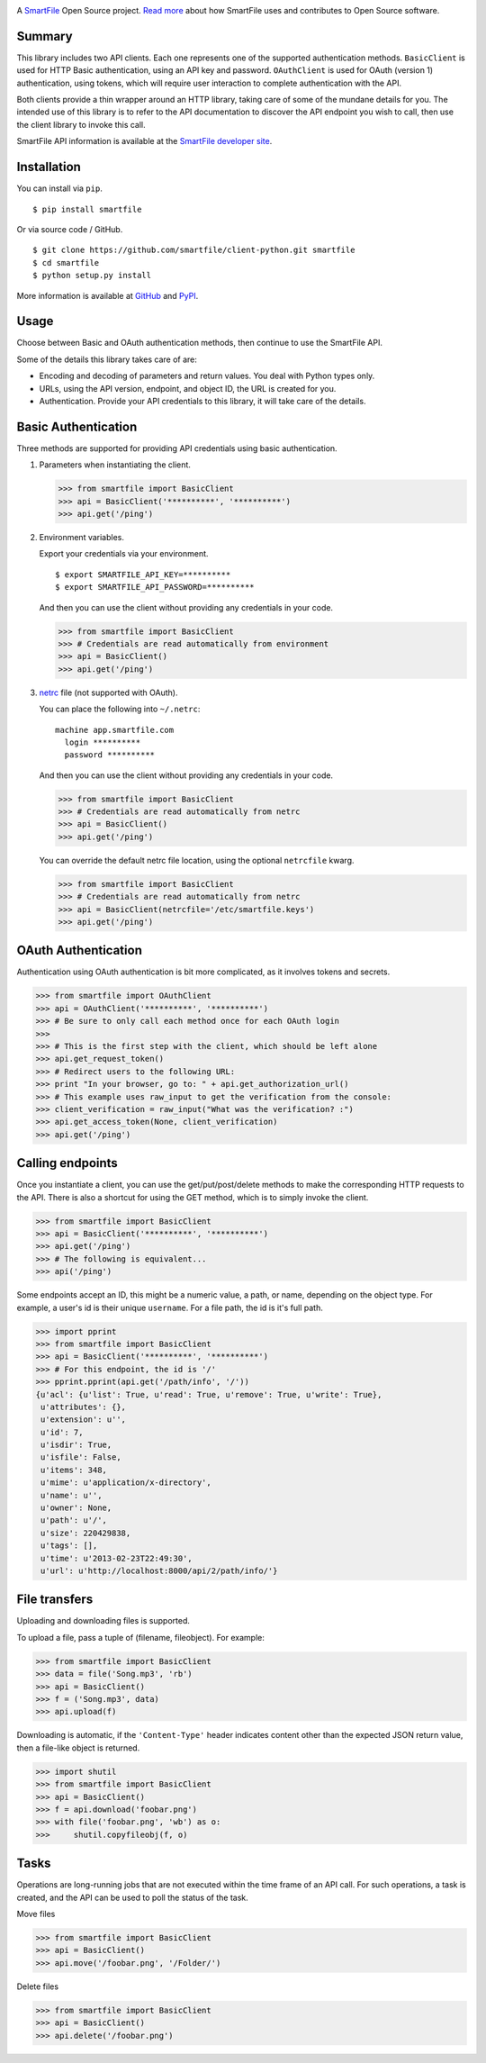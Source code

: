 .. image:: https://d2xtrvzo9unrru.cloudfront.net/brands/smartfile/logo.png
   :alt: SmartFile

A `SmartFile`_ Open Source project. `Read more`_ about how SmartFile
uses and contributes to Open Source software.

.. image:: https://travis-ci.org/smartfile/client-python.png
   :alt: Travis CI Status
   :target: https://travis-ci.org/smartfile/client-python

.. image:: https://coveralls.io/repos/smartfile/client-python/badge.png?branch=master
    :target: https://coveralls.io/r/smartfile/client-python
    :alt: Code Coverage

.. image:: https://pypip.in/v/smartfile/badge.png
    :target: https://crate.io/packages/smartfile/
    :alt: Latest PyPI version

.. image:: https://pypip.in/d/smartfile/badge.png
    :target: https://crate.io/packages/smartfile/
    :alt: Number of PyPI downloads

Summary
------------

This library includes two API clients. Each one represents one of the supported
authentication methods. ``BasicClient`` is used for HTTP Basic authentication,
using an API key and password. ``OAuthClient`` is used for OAuth (version 1) authentication,
using tokens, which will require user interaction to complete authentication with the API.

Both clients provide a thin wrapper around an HTTP library, taking care of some
of the mundane details for you. The intended use of this library is to refer to
the API documentation to discover the API endpoint you wish to call, then use
the client library to invoke this call.

SmartFile API information is available at the
`SmartFile developer site <https://app.smartfile.com/api/>`_.

Installation
------------

You can install via ``pip``.

::

    $ pip install smartfile

Or via source code / GitHub.

::

    $ git clone https://github.com/smartfile/client-python.git smartfile
    $ cd smartfile
    $ python setup.py install

More information is available at `GitHub <https://github.com/smartfile/client-python>`_
and `PyPI <https://pypi.python.org/pypi/smartfile/>`_.

Usage
-----

Choose between Basic and OAuth authentication methods, then continue to use the SmartFile API.

Some of the details this library takes care of are:

* Encoding and decoding of parameters and return values. You deal with Python
  types only.
* URLs, using the API version, endpoint, and object ID, the URL is created for
  you.
* Authentication. Provide your API credentials to this library, it will take
  care of the details.

Basic Authentication
--------------------

Three methods are supported for providing API credentials using basic authentication.

1. Parameters when instantiating the client.

   .. code:: python

       >>> from smartfile import BasicClient
       >>> api = BasicClient('**********', '**********')
       >>> api.get('/ping')

2. Environment variables.

   Export your credentials via your environment.

   ::

       $ export SMARTFILE_API_KEY=**********
       $ export SMARTFILE_API_PASSWORD=**********

   And then you can use the client without providing any credentials in your
   code.

   .. code:: python

       >>> from smartfile import BasicClient
       >>> # Credentials are read automatically from environment
       >>> api = BasicClient()
       >>> api.get('/ping')

3. `netrc <http://man.cx/netrc%284%29>`_ file (not supported with OAuth).

   You can place the following into ``~/.netrc``:

   ::

       machine app.smartfile.com
         login **********
         password **********

   And then you can use the client without providing any credentials in your
   code.

   .. code:: python

       >>> from smartfile import BasicClient
       >>> # Credentials are read automatically from netrc
       >>> api = BasicClient()
       >>> api.get('/ping')

   You can override the default netrc file location, using the optional
   ``netrcfile`` kwarg.

   .. code:: python

       >>> from smartfile import BasicClient
       >>> # Credentials are read automatically from netrc
       >>> api = BasicClient(netrcfile='/etc/smartfile.keys')
       >>> api.get('/ping')

OAuth Authentication
--------------------

Authentication using OAuth authentication is bit more complicated, as it involves tokens and secrets.

.. code:: python

    >>> from smartfile import OAuthClient
    >>> api = OAuthClient('**********', '**********')
    >>> # Be sure to only call each method once for each OAuth login
    >>>
    >>> # This is the first step with the client, which should be left alone
    >>> api.get_request_token()
    >>> # Redirect users to the following URL:
    >>> print "In your browser, go to: " + api.get_authorization_url()
    >>> # This example uses raw_input to get the verification from the console:
    >>> client_verification = raw_input("What was the verification? :")
    >>> api.get_access_token(None, client_verification)
    >>> api.get('/ping')

Calling endpoints
-----------------

Once you instantiate a client, you can use the get/put/post/delete methods
to make the corresponding HTTP requests to the API. There is also a shortcut
for using the GET method, which is to simply invoke the client.

.. code:: python

    >>> from smartfile import BasicClient
    >>> api = BasicClient('**********', '**********')
    >>> api.get('/ping')
    >>> # The following is equivalent...
    >>> api('/ping')

Some endpoints accept an ID, this might be a numeric value, a path, or name,
depending on the object type. For example, a user's id is their unique
``username``. For a file path, the id is it's full path.

.. code:: python

    >>> import pprint
    >>> from smartfile import BasicClient
    >>> api = BasicClient('**********', '**********')
    >>> # For this endpoint, the id is '/'
    >>> pprint.pprint(api.get('/path/info', '/'))
    {u'acl': {u'list': True, u'read': True, u'remove': True, u'write': True},
     u'attributes': {},
     u'extension': u'',
     u'id': 7,
     u'isdir': True,
     u'isfile': False,
     u'items': 348,
     u'mime': u'application/x-directory',
     u'name': u'',
     u'owner': None,
     u'path': u'/',
     u'size': 220429838,
     u'tags': [],
     u'time': u'2013-02-23T22:49:30',
     u'url': u'http://localhost:8000/api/2/path/info/'}

File transfers
--------------

Uploading and downloading files is supported.

To upload a file, pass a tuple of (filename, fileobject). For example:

.. code:: python

    >>> from smartfile import BasicClient
    >>> data = file('Song.mp3', 'rb')
    >>> api = BasicClient()
    >>> f = ('Song.mp3', data)
    >>> api.upload(f)


Downloading is automatic, if the ``'Content-Type'`` header indicates
content other than the expected JSON return value, then a file-like object is
returned.

.. code:: python

    >>> import shutil
    >>> from smartfile import BasicClient
    >>> api = BasicClient()
    >>> f = api.download('foobar.png')
    >>> with file('foobar.png', 'wb') as o:
    >>>     shutil.copyfileobj(f, o)


Tasks
-----

Operations are long-running jobs that are not executed within the time frame
of an API call. For such operations, a task is created, and the API can be used
to poll the status of the task.

Move files

.. code:: python

    >>> from smartfile import BasicClient
    >>> api = BasicClient()
    >>> api.move('/foobar.png', '/Folder/')


Delete files

.. code:: python

    >>> from smartfile import BasicClient
    >>> api = BasicClient()
    >>> api.delete('/foobar.png')

.. _SmartFile: http://www.smartfile.com/
.. _Read more: http://www.smartfile.com/open-source.html
